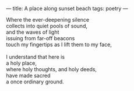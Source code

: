 :PROPERTIES:
:ID:       53FCAC48-ECFB-4306-9632-0F0A3B288B8D
:SLUG:     a-place-along-sunset-beach
:END:
---
title: A place along sunset beach
tags: poetry
---

#+BEGIN_VERSE
Where the ever-deepening silence
collects into quiet pools of sound,
and the waves of light
issuing from far-off beacons
touch my fingertips as I lift them to my face,

I understand that here is
a holy place,
where holy thoughts, and holy deeds,
have made sacred
a once ordinary ground.
#+END_VERSE
